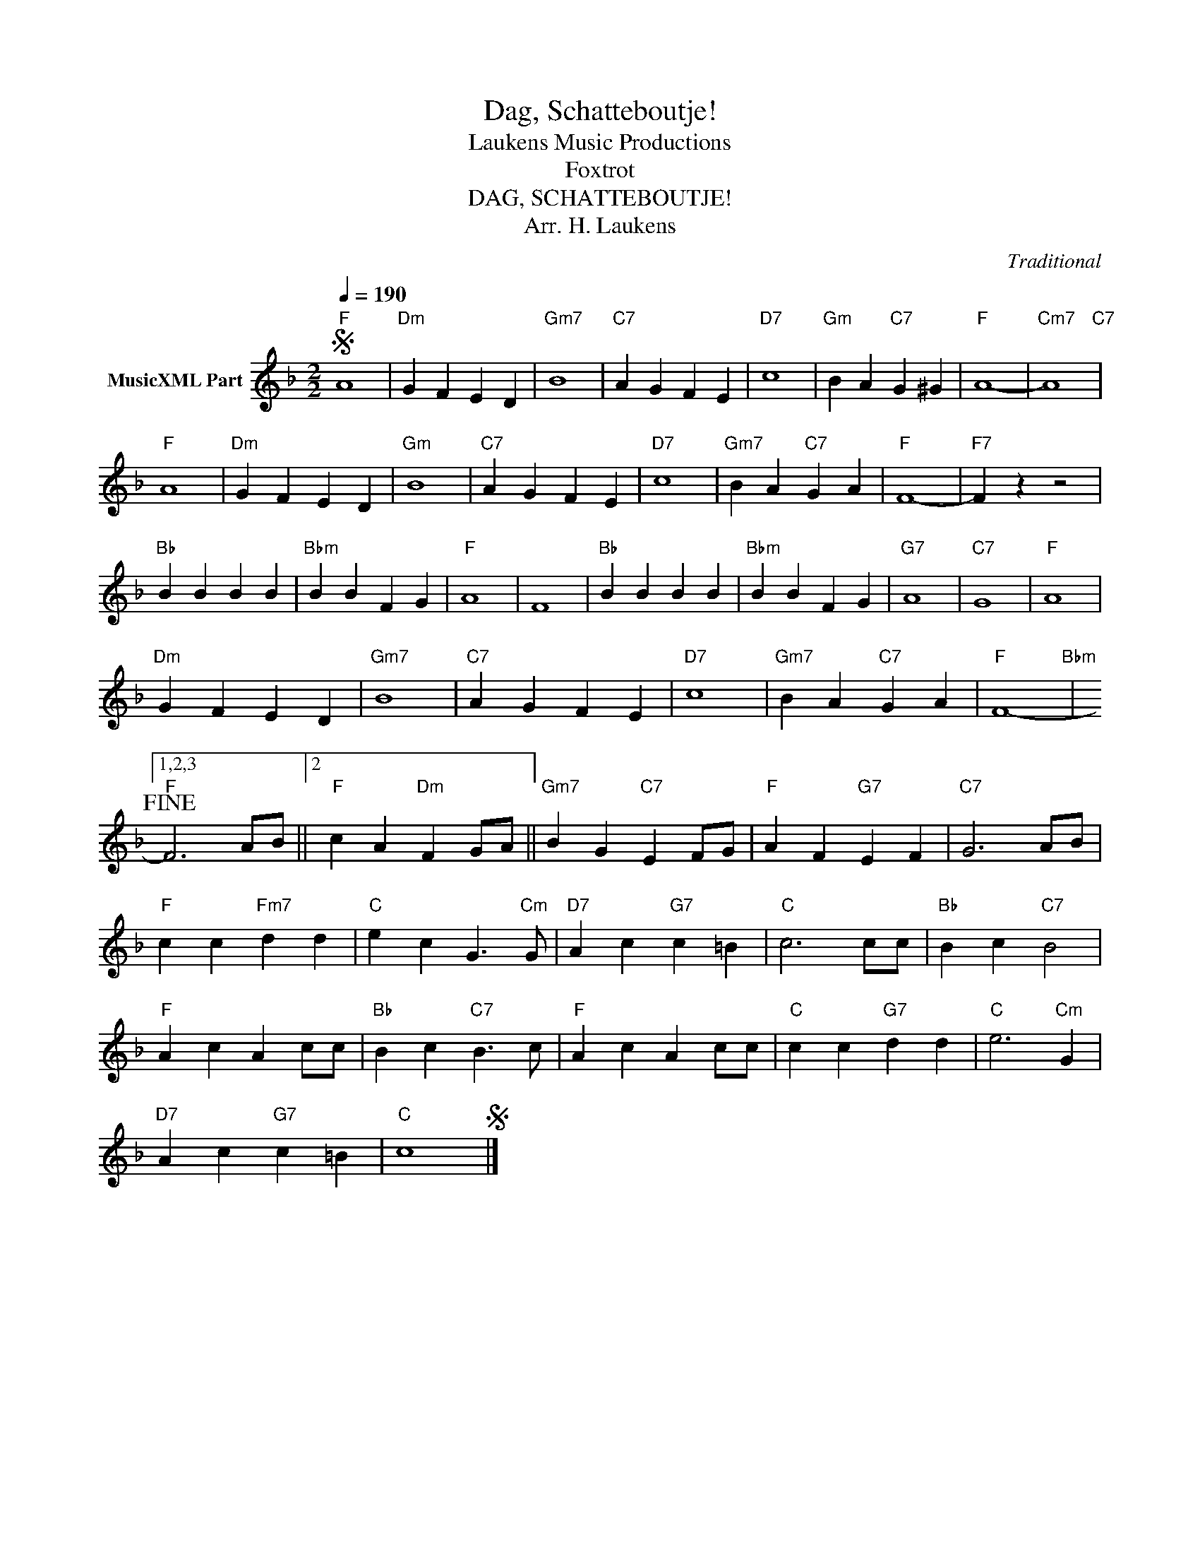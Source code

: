 X:1
T:Dag, Schatteboutje!
T: Laukens Music Productions  
T:Foxtrot
T:DAG, SCHATTEBOUTJE!
T:Arr. H. Laukens 
C:Traditional
Z:All Rights Reserved
L:1/4
Q:1/4=190
M:2/2
K:F
V:1 treble nm="MusicXML Part"
%%MIDI channel 2
%%MIDI program 0
%%MIDI control 7 102
%%MIDI control 10 64
V:1
S"F" A4 |"Dm" G F E D |"Gm7" B4 |"C7" A G F E |"D7" c4 |"Gm" B A"C7" G ^G |"F" A4- |"Cm7" A4"C7" | %8
"F" A4 |"Dm" G F E D |"Gm" B4 |"C7" A G F E |"D7" c4 |"Gm7" B A"C7" G A |"F" F4- |"F7" F z z2 | %16
"Bb" B B B B |"Bbm" B B F G |"F" A4 | F4 |"Bb" B B B B |"Bbm" B B F G |"G7" A4 |"C7" G4 |"F" A4 | %25
"Dm" G F E D |"Gm7" B4 |"C7" A G F E |"D7" c4 |"Gm7" B A"C7" G A |"F" F4-"Bbm" |1,2,3 %31
"F"!fine! F3 A/B/ ||2"F" c A"Dm" F G/A/ ||"Gm7" B G"C7" E F/G/ |"F" A F"G7" E F |"C7" G3 A/B/ | %36
"F" c c"Fm7" d d |"C" e c G3/2"Cm" G/ |"D7" A c"G7" c =B |"C" c3 c/c/ |"Bb" B c"C7" B2 | %41
"F" A c A c/c/ |"Bb" B c"C7" B3/2 c/ |"F" A c A c/c/ |"C" c c"G7" d d |"C" e3"Cm" G | %46
"D7" A c"G7" c =B |"C" c4S |] %48

